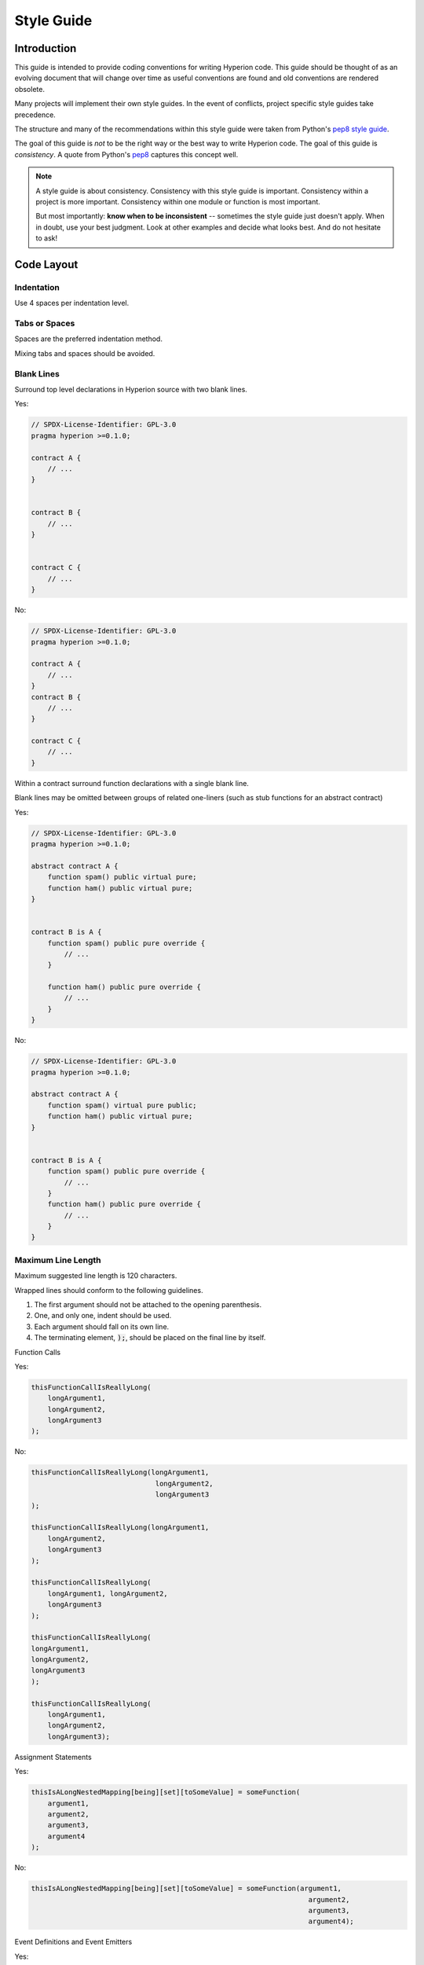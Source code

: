 .. index:: style, coding style

#############
Style Guide
#############

************
Introduction
************

This guide is intended to provide coding conventions for writing Hyperion code.
This guide should be thought of as an evolving document that will change over
time as useful conventions are found and old conventions are rendered obsolete.

Many projects will implement their own style guides.  In the event of
conflicts, project specific style guides take precedence.

The structure and many of the recommendations within this style guide were
taken from Python's
`pep8 style guide <https://peps.python.org/pep-0008/>`_.

The goal of this guide is *not* to be the right way or the best way to write
Hyperion code.  The goal of this guide is *consistency*.  A quote from Python's
`pep8 <https://peps.python.org/pep-0008/#a-foolish-consistency-is-the-hobgoblin-of-little-minds>`_
captures this concept well.

.. note::

    A style guide is about consistency. Consistency with this style guide is important. Consistency within a project is more important. Consistency within one module or function is most important.

    But most importantly: **know when to be inconsistent** -- sometimes the style guide just doesn't apply. When in doubt, use your best judgment. Look at other examples and decide what looks best. And do not hesitate to ask!


***********
Code Layout
***********


Indentation
===========

Use 4 spaces per indentation level.

Tabs or Spaces
==============

Spaces are the preferred indentation method.

Mixing tabs and spaces should be avoided.

Blank Lines
===========

Surround top level declarations in Hyperion source with two blank lines.

Yes:

.. code-block:: hyperion

    // SPDX-License-Identifier: GPL-3.0
    pragma hyperion >=0.1.0;

    contract A {
        // ...
    }


    contract B {
        // ...
    }


    contract C {
        // ...
    }

No:

.. code-block:: hyperion

    // SPDX-License-Identifier: GPL-3.0
    pragma hyperion >=0.1.0;

    contract A {
        // ...
    }
    contract B {
        // ...
    }

    contract C {
        // ...
    }

Within a contract surround function declarations with a single blank line.

Blank lines may be omitted between groups of related one-liners (such as stub functions for an abstract contract)

Yes:

.. code-block:: hyperion

    // SPDX-License-Identifier: GPL-3.0
    pragma hyperion >=0.1.0;

    abstract contract A {
        function spam() public virtual pure;
        function ham() public virtual pure;
    }


    contract B is A {
        function spam() public pure override {
            // ...
        }

        function ham() public pure override {
            // ...
        }
    }

No:

.. code-block:: hyperion

    // SPDX-License-Identifier: GPL-3.0
    pragma hyperion >=0.1.0;

    abstract contract A {
        function spam() virtual pure public;
        function ham() public virtual pure;
    }


    contract B is A {
        function spam() public pure override {
            // ...
        }
        function ham() public pure override {
            // ...
        }
    }

.. _maximum_line_length:

Maximum Line Length
===================

Maximum suggested line length is 120 characters.

Wrapped lines should conform to the following guidelines.

1. The first argument should not be attached to the opening parenthesis.
2. One, and only one, indent should be used.
3. Each argument should fall on its own line.
4. The terminating element, :code:`);`, should be placed on the final line by itself.

Function Calls

Yes:

.. code-block:: hyperion

    thisFunctionCallIsReallyLong(
        longArgument1,
        longArgument2,
        longArgument3
    );

No:

.. code-block:: hyperion

    thisFunctionCallIsReallyLong(longArgument1,
                                  longArgument2,
                                  longArgument3
    );

    thisFunctionCallIsReallyLong(longArgument1,
        longArgument2,
        longArgument3
    );

    thisFunctionCallIsReallyLong(
        longArgument1, longArgument2,
        longArgument3
    );

    thisFunctionCallIsReallyLong(
    longArgument1,
    longArgument2,
    longArgument3
    );

    thisFunctionCallIsReallyLong(
        longArgument1,
        longArgument2,
        longArgument3);

Assignment Statements

Yes:

.. code-block:: hyperion

    thisIsALongNestedMapping[being][set][toSomeValue] = someFunction(
        argument1,
        argument2,
        argument3,
        argument4
    );

No:

.. code-block:: hyperion

    thisIsALongNestedMapping[being][set][toSomeValue] = someFunction(argument1,
                                                                       argument2,
                                                                       argument3,
                                                                       argument4);

Event Definitions and Event Emitters

Yes:

.. code-block:: hyperion

    event LongAndLotsOfArgs(
        address sender,
        address recipient,
        uint256 publicKey,
        uint256 amount,
        bytes32[] options
    );

    emit LongAndLotsOfArgs(
        sender,
        recipient,
        publicKey,
        amount,
        options
    );

No:

.. code-block:: hyperion

    event LongAndLotsOfArgs(address sender,
                            address recipient,
                            uint256 publicKey,
                            uint256 amount,
                            bytes32[] options);

    emit LongAndLotsOfArgs(sender,
                      recipient,
                      publicKey,
                      amount,
                      options);

Source File Encoding
====================

UTF-8 or ASCII encoding is preferred.

Imports
=======

Import statements should always be placed at the top of the file.

Yes:

.. code-block:: hyperion

    // SPDX-License-Identifier: GPL-3.0
    pragma hyperion >=0.1.0;

    import "./Owned.hyp";

    contract A {
        // ...
    }


    contract B is Owned {
        // ...
    }

No:

.. code-block:: hyperion

    // SPDX-License-Identifier: GPL-3.0
    pragma hyperion >=0.1.0;

    contract A {
        // ...
    }


    import "./Owned.hyp";


    contract B is Owned {
        // ...
    }

Order of Functions
==================

Ordering helps readers identify which functions they can call and to find the constructor and fallback definitions easier.

Functions should be grouped according to their visibility and ordered:

- constructor
- receive function (if exists)
- fallback function (if exists)
- external
- public
- internal
- private

Within a grouping, place the ``view`` and ``pure`` functions last.

Yes:

.. code-block:: hyperion

    // SPDX-License-Identifier: GPL-3.0
    pragma hyperion >=0.1.0;
    contract A {
        constructor() {
            // ...
        }

        receive() external payable {
            // ...
        }

        fallback() external {
            // ...
        }

        // External functions
        // ...

        // External functions that are view
        // ...

        // External functions that are pure
        // ...

        // Public functions
        // ...

        // Internal functions
        // ...

        // Private functions
        // ...
    }

No:

.. code-block:: hyperion

    // SPDX-License-Identifier: GPL-3.0
    pragma hyperion >=0.1.0;
    contract A {

        // External functions
        // ...

        fallback() external {
            // ...
        }
        receive() external payable {
            // ...
        }

        // Private functions
        // ...

        // Public functions
        // ...

        constructor() {
            // ...
        }

        // Internal functions
        // ...
    }

Whitespace in Expressions
=========================

Avoid extraneous whitespace in the following  situations:

Immediately inside parenthesis, brackets or braces, with the exception of single line function declarations.

Yes:

.. code-block:: hyperion

    spam(ham[1], Coin({name: "ham"}));

No:

.. code-block:: hyperion

    spam( ham[ 1 ], Coin( { name: "ham" } ) );

Exception:

.. code-block:: hyperion

    function singleLine() public { spam(); }

Immediately before a comma, semicolon:

Yes:

.. code-block:: hyperion

    function spam(uint i, Coin coin) public;

No:

.. code-block:: hyperion

    function spam(uint i , Coin coin) public ;

More than one space around an assignment or other operator to align with another:

Yes:

.. code-block:: hyperion

    x = 1;
    y = 2;
    longVariable = 3;

No:

.. code-block:: hyperion

    x            = 1;
    y            = 2;
    longVariable = 3;

Do not include a whitespace in the receive and fallback functions:

Yes:

.. code-block:: hyperion

    receive() external payable {
        ...
    }

    fallback() external {
        ...
    }

No:

.. code-block:: hyperion

    receive () external payable {
        ...
    }

    fallback () external {
        ...
    }


Control Structures
==================

The braces denoting the body of a contract, library, functions and structs
should:

* open on the same line as the declaration
* close on their own line at the same indentation level as the beginning of the
  declaration.
* The opening brace should be preceded by a single space.

Yes:

.. code-block:: hyperion

    // SPDX-License-Identifier: GPL-3.0
    pragma hyperion >=0.1.0;

    contract Coin {
        struct Bank {
            address owner;
            uint balance;
        }
    }

No:

.. code-block:: hyperion

    // SPDX-License-Identifier: GPL-3.0
    pragma hyperion >=0.1.0;

    contract Coin
    {
        struct Bank {
            address owner;
            uint balance;
        }
    }

The same recommendations apply to the control structures ``if``, ``else``, ``while``,
and ``for``.

Additionally there should be a single space between the control structures
``if``, ``while``, and ``for`` and the parenthetic block representing the
conditional, as well as a single space between the conditional parenthetic
block and the opening brace.

Yes:

.. code-block:: hyperion

    if (...) {
        ...
    }

    for (...) {
        ...
    }

No:

.. code-block:: hyperion

    if (...)
    {
        ...
    }

    while(...){
    }

    for (...) {
        ...;}

For control structures whose body contains a single statement, omitting the
braces is ok *if* the statement is contained on a single line.

Yes:

.. code-block:: hyperion

    if (x < 10)
        x += 1;

No:

.. code-block:: hyperion

    if (x < 10)
        someArray.push(Coin({
            name: 'spam',
            value: 42
        }));

For ``if`` blocks which have an ``else`` or ``else if`` clause, the ``else`` should be
placed on the same line as the ``if``'s closing brace. This is an exception compared
to the rules of other block-like structures.

Yes:

.. code-block:: hyperion

    if (x < 3) {
        x += 1;
    } else if (x > 7) {
        x -= 1;
    } else {
        x = 5;
    }


    if (x < 3)
        x += 1;
    else
        x -= 1;

No:

.. code-block:: hyperion

    if (x < 3) {
        x += 1;
    }
    else {
        x -= 1;
    }

Function Declaration
====================

For short function declarations, it is recommended for the opening brace of the
function body to be kept on the same line as the function declaration.

The closing brace should be at the same indentation level as the function
declaration.

The opening brace should be preceded by a single space.

Yes:

.. code-block:: hyperion

    function increment(uint x) public pure returns (uint) {
        return x + 1;
    }

    function increment(uint x) public pure onlyOwner returns (uint) {
        return x + 1;
    }

No:

.. code-block:: hyperion

    function increment(uint x) public pure returns (uint)
    {
        return x + 1;
    }

    function increment(uint x) public pure returns (uint){
        return x + 1;
    }

    function increment(uint x) public pure returns (uint) {
        return x + 1;
        }

    function increment(uint x) public pure returns (uint) {
        return x + 1;}

The modifier order for a function should be:

1. Visibility
2. Mutability
3. Virtual
4. Override
5. Custom modifiers

Yes:

.. code-block:: hyperion

    function balance(uint from) public view override returns (uint)  {
        return balanceOf[from];
    }

    function shutdown() public onlyOwner {
    }

No:

.. code-block:: hyperion

    function balance(uint from) public override view returns (uint)  {
        return balanceOf[from];
    }

    function shutdown() onlyOwner public {
    }

For long function declarations, it is recommended to drop each argument onto
its own line at the same indentation level as the function body.  The closing
parenthesis and opening bracket should be placed on their own line as well at
the same indentation level as the function declaration.

Yes:

.. code-block:: hyperion

    function thisFunctionHasLotsOfArguments(
        address a,
        address b,
        address c,
        address d,
        address e,
        address f
    )
        public
    {
        doSomething();
    }

No:

.. code-block:: hyperion

    function thisFunctionHasLotsOfArguments(address a, address b, address c,
        address d, address e, address f) public {
        doSomething();
    }

    function thisFunctionHasLotsOfArguments(address a,
                                            address b,
                                            address c,
                                            address d,
                                            address e,
                                            address f) public {
        doSomething();
    }

    function thisFunctionHasLotsOfArguments(
        address a,
        address b,
        address c,
        address d,
        address e,
        address f) public {
        doSomething();
    }

If a long function declaration has modifiers, then each modifier should be
dropped to its own line.

Yes:

.. code-block:: hyperion

    function thisFunctionNameIsReallyLong(address x, address y, address z)
        public
        onlyOwner
        priced
        returns (address)
    {
        doSomething();
    }

    function thisFunctionNameIsReallyLong(
        address x,
        address y,
        address z
    )
        public
        onlyOwner
        priced
        returns (address)
    {
        doSomething();
    }

No:

.. code-block:: hyperion

    function thisFunctionNameIsReallyLong(address x, address y, address z)
                                          public
                                          onlyOwner
                                          priced
                                          returns (address) {
        doSomething();
    }

    function thisFunctionNameIsReallyLong(address x, address y, address z)
        public onlyOwner priced returns (address)
    {
        doSomething();
    }

    function thisFunctionNameIsReallyLong(address x, address y, address z)
        public
        onlyOwner
        priced
        returns (address) {
        doSomething();
    }

Multiline output parameters and return statements should follow the same style recommended for wrapping long lines found in the :ref:`Maximum Line Length <maximum_line_length>` section.

Yes:

.. code-block:: hyperion

    function thisFunctionNameIsReallyLong(
        address a,
        address b,
        address c
    )
        public
        returns (
            address someAddressName,
            uint256 LongArgument,
            uint256 Argument
        )
    {
        doSomething()

        return (
            veryLongReturnArg1,
            veryLongReturnArg2,
            veryLongReturnArg3
        );
    }

No:

.. code-block:: hyperion

    function thisFunctionNameIsReallyLong(
        address a,
        address b,
        address c
    )
        public
        returns (address someAddressName,
                 uint256 LongArgument,
                 uint256 Argument)
    {
        doSomething()

        return (veryLongReturnArg1,
                veryLongReturnArg1,
                veryLongReturnArg1);
    }

For constructor functions on inherited contracts whose bases require arguments,
it is recommended to drop the base constructors onto new lines in the same
manner as modifiers if the function declaration is long or hard to read.

Yes:

.. code-block:: hyperion

    // SPDX-License-Identifier: GPL-3.0
    pragma hyperion >=0.1.0;
    // Base contracts just to make this compile
    contract B {
        constructor(uint) {
        }
    }


    contract C {
        constructor(uint, uint) {
        }
    }


    contract D {
        constructor(uint) {
        }
    }


    contract A is B, C, D {
        uint x;

        constructor(uint param1, uint param2, uint param3, uint param4, uint param5)
            B(param1)
            C(param2, param3)
            D(param4)
        {
            // do something with param5
            x = param5;
        }
    }

No:

.. code-block:: hyperion

    // SPDX-License-Identifier: GPL-3.0
    pragma hyperion >=0.1.0;

    // Base contracts just to make this compile
    contract B {
        constructor(uint) {
        }
    }


    contract C {
        constructor(uint, uint) {
        }
    }


    contract D {
        constructor(uint) {
        }
    }


    contract A is B, C, D {
        uint x;

        constructor(uint param1, uint param2, uint param3, uint param4, uint param5)
        B(param1)
        C(param2, param3)
        D(param4) {
            x = param5;
        }
    }


    contract X is B, C, D {
        uint x;

        constructor(uint param1, uint param2, uint param3, uint param4, uint param5)
            B(param1)
            C(param2, param3)
            D(param4) {
                x = param5;
            }
    }


When declaring short functions with a single statement, it is permissible to do it on a single line.

Permissible:

.. code-block:: hyperion

    function shortFunction() public { doSomething(); }

These guidelines for function declarations are intended to improve readability.
Authors should use their best judgment as this guide does not try to cover all
possible permutations for function declarations.

Mappings
========

In variable declarations, do not separate the keyword ``mapping`` from its
type by a space. Do not separate any nested ``mapping`` keyword from its type by
whitespace.

Yes:

.. code-block:: hyperion

    mapping(uint => uint) map;
    mapping(address => bool) registeredAddresses;
    mapping(uint => mapping(bool => Data[])) public data;
    mapping(uint => mapping(uint => s)) data;

No:

.. code-block:: hyperion

    mapping (uint => uint) map;
    mapping( address => bool ) registeredAddresses;
    mapping (uint => mapping (bool => Data[])) public data;
    mapping(uint => mapping (uint => s)) data;

Variable Declarations
=====================

Declarations of array variables should not have a space between the type and
the brackets.

Yes:

.. code-block:: hyperion

    uint[] x;

No:

.. code-block:: hyperion

    uint [] x;


Other Recommendations
=====================

* Strings should be quoted with double-quotes instead of single-quotes.

Yes:

.. code-block:: hyperion

    str = "foo";
    str = "Hamlet says, 'To be or not to be...'";

No:

.. code-block:: hyperion

    str = 'bar';
    str = '"Be yourself; everyone else is already taken." -Oscar Wilde';

* Surround operators with a single space on either side.

Yes:

.. code-block:: hyperion
    :force:

    x = 3;
    x = 100 / 10;
    x += 3 + 4;
    x |= y && z;

No:

.. code-block:: hyperion
    :force:

    x=3;
    x = 100/10;
    x += 3+4;
    x |= y&&z;

* Operators with a higher priority than others can exclude surrounding
  whitespace in order to denote precedence.  This is meant to allow for
  improved readability for complex statements. You should always use the same
  amount of whitespace on either side of an operator:

Yes:

.. code-block:: hyperion

    x = 2**3 + 5;
    x = 2*y + 3*z;
    x = (a+b) * (a-b);

No:

.. code-block:: hyperion

    x = 2** 3 + 5;
    x = y+z;
    x +=1;

***************
Order of Layout
***************

Contract elements should be laid out in the following order:

1. Pragma statements
2. Import statements
3. Events
4. Errors
5. Interfaces
6. Libraries
7. Contracts

Inside each contract, library or interface, use the following order:

1. Type declarations
2. State variables
3. Events
4. Errors
5. Modifiers
6. Functions

.. note::

    It might be clearer to declare types close to their use in events or state
    variables.

Yes:

.. code-block:: hyperion

    // SPDX-License-Identifier: GPL-3.0
    pragma hyperion >=0.1.0;

    abstract contract Math {
        error DivideByZero();
        function divide(int256 numerator, int256 denominator) public virtual returns (uint256);
    }

No:

.. code-block:: hyperion

    // SPDX-License-Identifier: GPL-3.0
    pragma hyperion >=0.1.0;

    abstract contract Math {
        function divide(int256 numerator, int256 denominator) public virtual returns (uint256);
        error DivideByZero();
    }


******************
Naming Conventions
******************

Naming conventions are powerful when adopted and used broadly.  The use of
different conventions can convey significant *meta* information that would
otherwise not be immediately available.

The naming recommendations given here are intended to improve the readability,
and thus they are not rules, but rather guidelines to try and help convey the
most information through the names of things.

Lastly, consistency within a codebase should always supersede any conventions
outlined in this document.


Naming Styles
=============

To avoid confusion, the following names will be used to refer to different
naming styles.

* ``b`` (single lowercase letter)
* ``B`` (single uppercase letter)
* ``lowercase``
* ``UPPERCASE``
* ``UPPER_CASE_WITH_UNDERSCORES``
* ``CapitalizedWords`` (or CapWords)
* ``mixedCase`` (differs from CapitalizedWords by initial lowercase character!)

.. note:: When using initialisms in CapWords, capitalize all the letters of the initialisms. Thus HTTPServerError is better than HttpServerError. When using initialisms in mixedCase, capitalize all the letters of the initialisms, except keep the first one lower case if it is the beginning of the name. Thus xmlHTTPRequest is better than XMLHTTPRequest.


Names to Avoid
==============

* ``l`` - Lowercase letter el
* ``O`` - Uppercase letter oh
* ``I`` - Uppercase letter eye

Never use any of these for single letter variable names.  They are often
indistinguishable from the numerals one and zero.


Contract and Library Names
==========================

* Contracts and libraries should be named using the CapWords style. Examples: ``SimpleToken``, ``SmartBank``, ``CertificateHashRepository``, ``Player``, ``Congress``, ``Owned``.
* Contract and library names should also match their filenames.
* If a contract file includes multiple contracts and/or libraries, then the filename should match the *core contract*. This is not recommended however if it can be avoided.

As shown in the example below, if the contract name is ``Congress`` and the library name is ``Owned``, then their associated filenames should be ``Congress.hyp`` and ``Owned.hyp``.

Yes:

.. code-block:: hyperion

    // SPDX-License-Identifier: GPL-3.0
    pragma hyperion >=0.1.0;

    // Owned.hyp
    contract Owned {
        address public owner;

        modifier onlyOwner {
            require(msg.sender == owner);
            _;
        }

        constructor() {
            owner = msg.sender;
        }

        function transferOwnership(address newOwner) public onlyOwner {
            owner = newOwner;
        }
    }

and in ``Congress.hyp``:

.. code-block:: hyperion

    // SPDX-License-Identifier: GPL-3.0
    pragma hyperion >=0.1.0;

    import "./Owned.hyp";


    contract Congress is Owned, TokenRecipient {
        //...
    }

No:

.. code-block:: hyperion

    // SPDX-License-Identifier: GPL-3.0
    pragma hyperion >=0.1.0;

    // owned.hyp
    contract owned {
        address public owner;

        modifier onlyOwner {
            require(msg.sender == owner);
            _;
        }

        constructor() {
            owner = msg.sender;
        }

        function transferOwnership(address newOwner) public onlyOwner {
            owner = newOwner;
        }
    }

and in ``Congress.hyp``:

.. code-block:: hyperion

    // SPDX-License-Identifier: GPL-3.0
    pragma hyperion >=0.1.0;


    import "./owned.hyp";


    contract Congress is owned, tokenRecipient {
        //...
    }

Struct Names
==========================

Structs should be named using the CapWords style. Examples: ``MyCoin``, ``Position``, ``PositionXY``.


Event Names
===========

Events should be named using the CapWords style. Examples: ``Deposit``, ``Transfer``, ``Approval``, ``BeforeTransfer``, ``AfterTransfer``.


Function Names
==============

Functions should use mixedCase. Examples: ``getBalance``, ``transfer``, ``verifyOwner``, ``addMember``, ``changeOwner``.


Function Argument Names
=======================

Function arguments should use mixedCase. Examples: ``initialSupply``, ``account``, ``recipientAddress``, ``senderAddress``, ``newOwner``.

When writing library functions that operate on a custom struct, the struct
should be the first argument and should always be named ``self``.


Local and State Variable Names
==============================

Use mixedCase. Examples: ``totalSupply``, ``remainingSupply``, ``balancesOf``, ``creatorAddress``, ``isPreSale``, ``tokenExchangeRate``.


Constants
=========

Constants should be named with all capital letters with underscores separating
words. Examples: ``MAX_BLOCKS``, ``TOKEN_NAME``, ``TOKEN_TICKER``, ``CONTRACT_VERSION``.


Modifier Names
==============

Use mixedCase. Examples: ``onlyBy``, ``onlyAfter``, ``onlyDuringThePreSale``.


Enums
=====

Enums, in the style of simple type declarations, should be named using the CapWords style. Examples: ``TokenGroup``, ``Frame``, ``HashStyle``, ``CharacterLocation``.


Avoiding Naming Collisions
==========================

* ``singleTrailingUnderscore_``

This convention is suggested when the desired name collides with that of
an existing state variable, function, built-in or otherwise reserved name.

Underscore Prefix for Non-external Functions and Variables
==========================================================

* ``_singleLeadingUnderscore``

This convention is suggested for non-external functions and state variables (``private`` or ``internal``). State variables without a specified visibility are ``internal`` by default.

When designing a smart contract, the public-facing API (functions that can be called by any account)
is an important consideration.
Leading underscores allow you to immediately recognize the intent of such functions,
but more importantly, if you change a function from non-external to external (including ``public``)
and rename it accordingly, this forces you to review every call site while renaming.
This can be an important manual check against unintended external functions
and a common source of security vulnerabilities (avoid find-replace-all tooling for this change).

.. _style_guide_natspec:

*******
NatSpec
*******

Hyperion contracts can also contain NatSpec comments. They are written with a
triple slash (``///``) or a double asterisk block (``/** ... */``) and
they should be used directly above function declarations or statements.

For example, the contract from :ref:`a simple smart contract <simple-smart-contract>` with the comments
added looks like the one below:

.. code-block:: hyperion

    // SPDX-License-Identifier: GPL-3.0
    pragma hyperion >=0.1.0;

    /// @author The Hyperion Team
    /// @title A simple storage example
    contract SimpleStorage {
        uint storedData;

        /// Store `x`.
        /// @param x the new value to store
        /// @dev stores the number in the state variable `storedData`
        function set(uint x) public {
            storedData = x;
        }

        /// Return the stored value.
        /// @dev retrieves the value of the state variable `storedData`
        /// @return the stored value
        function get() public view returns (uint) {
            return storedData;
        }
    }

It is recommended that Hyperion contracts are fully annotated using :ref:`NatSpec <natspec>` for all public interfaces (everything in the ABI).

Please see the section about :ref:`NatSpec <natspec>` for a detailed explanation.

